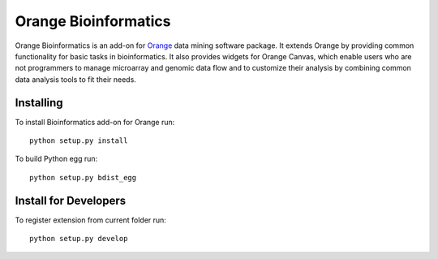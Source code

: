 Orange Bioinformatics
=====================

Orange Bioinformatics is an add-on for Orange_ data mining software package. It
extends Orange by providing common functionality for basic tasks in
bioinformatics. It also provides widgets for Orange Canvas, which enable users
who are not programmers to manage microarray and genomic data flow and to
customize their analysis by combining common data analysis tools to fit their
needs.

.. _Orange: http://orange.biolab.si/


Installing
----------

To install Bioinformatics add-on for Orange run::

    python setup.py install

To build Python egg run::

    python setup.py bdist_egg


Install for Developers
----------------------

To register extension from current folder run::

    python setup.py develop
